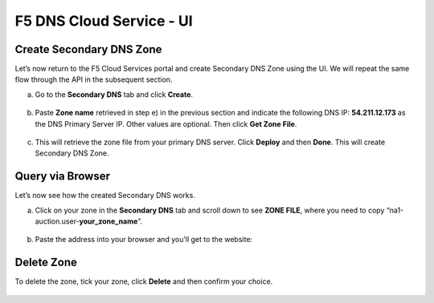 F5 DNS Cloud Service - UI
=========================

Create Secondary DNS Zone
-------------------------

Let’s now return to the F5 Cloud Services portal and create Secondary DNS Zone using the UI. We will repeat the same flow through the API in the subsequent section.  

a. Go to the **Secondary DNS** tab and click **Create**. 

   .. figure:: ../_figures/10_updated.png 

#. Paste **Zone name** retrieved in step e) in the previous section and indicate the following DNS IP: **54.211.12.173** as the DNS Primary Server IP. Other values are optional. Then click **Get Zone File**.

   .. figure:: ../_figures/11_updated.png  

#. This will retrieve the zone file from your primary DNS server. Click **Deploy** and then **Done**. This will create Secondary DNS Zone.    
   
   .. figure:: ../_figures/75_updated.png 

Query via Browser  
-----------------

Let’s now see how the created Secondary DNS works. 

a. Click on your zone in the **Secondary DNS** tab and scroll down to see **ZONE FILE**, where you need to copy “na1-auction.user-**your_zone_name**”.  

   .. figure:: ../_figures/12_updated.png 

#. Paste the address into your browser and you’ll get to the website: 

   .. figure:: ../_figures/13_updated.png 

Delete Zone 
-----------

To delete the zone, tick your zone, click **Delete** and then confirm your choice.   

.. figure:: ../_figures/14_updated.png
